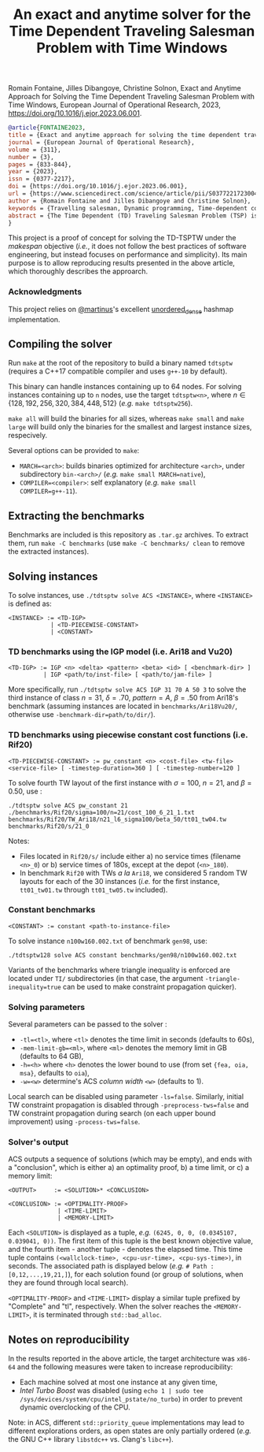 #+TITLE: An exact and anytime solver for the Time Dependent Traveling Salesman Problem with Time Windows

Romain Fontaine, Jilles Dibangoye, Christine Solnon, Exact and Anytime Approach for Solving the Time Dependent Traveling Salesman Problem with Time Windows, European Journal of Operational Research, 2023, https://doi.org/10.1016/j.ejor.2023.06.001.

#+begin_src bibtex
@article{FONTAINE2023,
title = {Exact and anytime approach for solving the time dependent traveling salesman problem with time windows},
journal = {European Journal of Operational Research},
volume = {311},
number = {3},
pages = {833-844},
year = {2023},
issn = {0377-2217},
doi = {https://doi.org/10.1016/j.ejor.2023.06.001},
url = {https://www.sciencedirect.com/science/article/pii/S0377221723004289},
author = {Romain Fontaine and Jilles Dibangoye and Christine Solnon},
keywords = {Travelling salesman, Dynamic programming, Time-dependent cost functions},
abstract = {The Time Dependent (TD) Traveling Salesman Problem (TSP) is a generalization of the TSP which allows one to take traffic conditions into account when planning tours in an urban context, by making the travel time between locations dependent on the departure time instead of being constant. The TD-TSPTW further generalizes this problem by adding Time Window constraints. Existing exact approaches such as Integer Linear Programming and Dynamic Programming usually do not scale well. We therefore introduce a new exact approach based on an anytime extension of A*. We combine this approach with local search, to converge faster towards better solutions, and bounding and time window constraint propagation, to prune parts of the state space. We experimentally compare our approach with state-of-the-art approaches on both TD-TSPTW and TSPTW benchmarks.}
}
#+end_src

This project is a proof of concept for solving the TD-TSPTW under the /makespan/ objective (/i.e./, it does not follow the best practices of software engineering, but instead focuses on performance and simplicity).
Its main purpose is to allow reproducing results presented in the above article, which thoroughly describes the approarch.

*** Acknowledgments
This project relies on [[https://github.com/martinus][@martinus]]'s excellent [[https://github.com/martinus/unordered_dense][unordered_dense]] hashmap implementation.
** Compiling the solver
Run ~make~ at the root of the repository to build a binary named ~tdtsptw~ (requires a C++17 compatible compiler and uses ~g++-10~ by default). 

This binary can handle instances containing up to 64 nodes. For solving instances containing up to ~n~ nodes, use the target ~tdtsptw<n>~, where $n \in \{128, 192, 256, 320, 384, 448, 512\}$ (/e.g./ ~make tdtsptw256~).

~make all~ will build the binaries for all sizes, whereas ~make small~ and ~make large~ will build only the binaries for the smallest and largest instance sizes, respecively.

Several options can be provided to ~make~:
- ~MARCH=<arch>~: builds binaries optimized for architecture ~<arch>~, under subdirectory ~bin-<arch>/~ (/e.g./ ~make small MARCH=native~),
- ~COMPILER=<compiler>~: self explanatory (/e.g./ ~make small COMPILER=g++-11~).

** Extracting the benchmarks
Benchmarks are included is this repository as ~.tar.gz~ archives. To extract them, run ~make -C benchmarks~ (use ~make -C benchmarks/ clean~ to remove the extracted instances). 
** Solving instances
To solve instances, use ~./tdtsptw solve ACS <INSTANCE>~, where ~<INSTANCE>~ is defined as:
#+begin_src 
<INSTANCE> := <TD-IGP>
            | <TD-PIECEWISE-CONSTANT>
            | <CONSTANT>
#+end_src
*** TD benchmarks using the IGP model (i.e. Ari18 and Vu20)
#+begin_src 
<TD-IGP> := IGP <n> <delta> <pattern> <beta> <id> [ <benchmark-dir> ]
          | IGP <path/to/inst-file> [ <path/to/jam-file> ]
#+end_src

More specifically, run ~./tdtsptw solve ACS IGP 31 70 A 50 3~ to solve the third instance of class $n=31$, $\delta=.70$, $pattern=A$, $\beta=.50$ from Ari18's benchmark (assuming instances are located in ~benchmarks/Ari18Vu20/~, otherwise use ~-benchmark-dir=path/to/dir/~).

*** TD benchmarks using piecewise constant cost functions (i.e. Rif20)
#+begin_src 
<TD-PIECEWISE-CONSTANT> := pw_constant <n> <cost-file> <tw-file> <service-file> [ -timestep-duration=360 ] [ -timestep-number=120 ]
#+end_src

To solve fourth TW layout of the first instance with $\sigma=100$, $n=21$, and $\beta=0.50$, use :   

#+begin_src 
./tdtsptw solve ACS pw_constant 21 ./benchmarks/Rif20/sigma=100/n=21/cost_100_6_21_1.txt benchmarks/Rif20/TW_Ari18/n21_l6_sigma100/beta_50/tt01_tw04.tw benchmarks/Rif20/s/21_0
#+end_src

Notes:
- Files located in ~Rif20/s/~ include either a) no service times (filename ~<n>_0~) or b) service times of 180s, except at the depot (~<n>_180~). 
- In benchmark ~Rif20~ with TWs /a la/ ~Ari18~, we considered 5 random TW layouts for each of the 30 instances (/i.e./ for the first instance, ~tt01_tw01.tw~ through ~tt01_tw05.tw~ included). 

*** Constant benchmarks 
#+begin_src
<CONSTANT> := constant <path-to-instance-file>
#+end_src

To solve instance ~n100w160.002.txt~ of benchmark ~gen98~, use:
#+begin_src 
./tdtsptw128 solve ACS constant benchmarks/gen98/n100w160.002.txt
#+end_src

Variants of the benchmarks where triangle inequality is enforced are located under ~TI/~ subdirectories (in that case, the argument ~-triangle-inequality=true~ can be used to make constraint propagation quicker). 

*** Solving parameters
Several parameters can be passed to the solver :
- ~-tl=<tl>~, where ~<tl>~ denotes the time limit in seconds (defaults to 60s),
- ~-mem-limit-gb=<ml>~, where ~<ml>~ denotes the memory limit in GB (defaults to 64 GB),
- ~-h=<h>~ where ~<h>~ denotes the lower bound to use (from set ~{fea, oia, msa}~, defaults to ~oia~),
- ~-w=<w>~ determine's ACS /column width/ ~<w>~ (defaults to 1).

Local search can be disabled using parameter ~-ls=false~. Similarly, initial TW constraint propagation is disabled through ~-preprocess-tws=false~ and TW constraint propagation during search (on each upper bound improvement) using ~-process-tws=false~.

*** Solver's output
ACS outputs a sequence of solutions (which may be empty), and ends with a "conclusion", which is either a) an optimality proof, b) a time limit, or c) a memory limit:

#+begin_src
<OUTPUT>     := <SOLUTION>* <CONCLUSION>

<CONCLUSION> := <OPTIMALITY-PROOF>
              | <TIME-LIMIT>
              | <MEMORY-LIMIT>
#+end_src

Each ~<SOLUTION>~ is displayed as a tuple, /e.g./ ~(6245, 0, 0, (0.0345107, 0.039041, 0))~. The first item of this tuple is the best known objective value, and the fourth item - another tuple - denotes the elapsed time. This time tuple contains ~(<wallclock-time>, <cpu-usr-time>, <cpu-sys-time>)~, in seconds.
The associated path is displayed below (/e.g./ ~# Path : [0,12,...,19,21,]~), for each solution found (or group of solutions, when they are found through local search).

~<OPTIMALITY-PROOF>~ and ~<TIME-LIMIT>~ display a similar tuple prefixed by "Complete" and "tl", respectively. When the solver reaches the ~<MEMORY-LIMIT>~, it is terminated through ~std::bad_alloc~.

** Notes on reproducibility
In the results reported in the above article, the target architecture was ~x86-64~ and the following measures were taken to increase reproducibility:
- Each machine solved at most one instance at any given time,
- /Intel Turbo Boost/ was disabled (using ~echo 1 | sudo tee /sys/devices/system/cpu/intel_pstate/no_turbo~) in order to prevent dynamic overclocking of the CPU.

Note: in ACS, different ~std::priority_queue~ implementations may lead to different explorations orders, as open states are only partially ordered (/e.g./ the GNU C++ library ~libstdc++~ vs. Clang's ~libc++~). 



